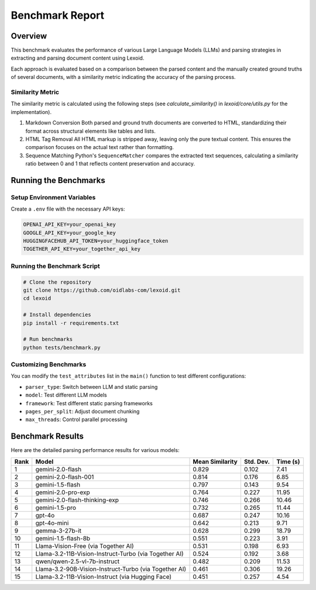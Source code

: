 Benchmark Report
================

Overview
--------

This benchmark evaluates the performance of various Large Language Models (LLMs) and parsing strategies in extracting and parsing document content using Lexoid.

Each approach is evaluated based on a comparison between the parsed content and the manually created ground truths of several documents, with a similarity metric indicating the accuracy of the parsing process.

Similarity Metric
^^^^^^^^^^^^^^^^^

The similarity metric is calculated using the following steps (see `calculate_similarity()` in `lexoid/core/utils.py` for the implementation).

1. Markdown Conversion
   Both parsed and ground truth documents are converted to HTML, standardizing their format across structural elements like tables and lists.

2. HTML Tag Removal
   All HTML markup is stripped away, leaving only the pure textual content. This ensures the comparison focuses on the actual text rather than formatting.

3. Sequence Matching
   Python's ``SequenceMatcher`` compares the extracted text sequences, calculating a similarity ratio between 0 and 1 that reflects content preservation and accuracy.

Running the Benchmarks
----------------------

Setup Environment Variables
^^^^^^^^^^^^^^^^^^^^^^^^^^^

Create a ``.env`` file with the necessary API keys:

.. code-block:: bash

    OPENAI_API_KEY=your_openai_key
    GOOGLE_API_KEY=your_google_key
    HUGGINGFACEHUB_API_TOKEN=your_huggingface_token
    TOGETHER_API_KEY=your_together_api_key

Running the Benchmark Script
^^^^^^^^^^^^^^^^^^^^^^^^^^^^

.. code-block:: bash

    # Clone the repository
    git clone https://github.com/oidlabs-com/lexoid.git
    cd lexoid

    # Install dependencies
    pip install -r requirements.txt

    # Run benchmarks
    python tests/benchmark.py

Customizing Benchmarks
^^^^^^^^^^^^^^^^^^^^^^

You can modify the ``test_attributes`` list in the ``main()`` function to test different configurations:

* ``parser_type``: Switch between LLM and static parsing
* ``model``: Test different LLM models
* ``framework``: Test different static parsing frameworks
* ``pages_per_split``: Adjust document chunking
* ``max_threads``: Control parallel processing

Benchmark Results
-----------------

Here are the detailed parsing performance results for various models:

.. list-table::
   :widths: auto
   :header-rows: 1

   * - Rank
     - Model
     - Mean Similarity
     - Std. Dev.
     - Time (s)
   * - 1
     - gemini-2.0-flash
     - 0.829
     - 0.102
     - 7.41
   * - 2
     - gemini-2.0-flash-001
     - 0.814
     - 0.176
     - 6.85
   * - 3
     - gemini-1.5-flash
     - 0.797
     - 0.143
     - 9.54
   * - 4
     - gemini-2.0-pro-exp
     - 0.764
     - 0.227
     - 11.95
   * - 5
     - gemini-2.0-flash-thinking-exp
     - 0.746
     - 0.266
     - 10.46
   * - 6
     - gemini-1.5-pro
     - 0.732
     - 0.265
     - 11.44
   * - 7
     - gpt-4o
     - 0.687
     - 0.247
     - 10.16
   * - 8
     - gpt-4o-mini
     - 0.642
     - 0.213
     - 9.71
   * - 9
     - gemma-3-27b-it
     - 0.628
     - 0.299
     - 18.79
   * - 10
     - gemini-1.5-flash-8b
     - 0.551
     - 0.223
     - 3.91
   * - 11
     - Llama-Vision-Free (via Together AI)
     - 0.531
     - 0.198
     - 6.93
   * - 12
     - Llama-3.2-11B-Vision-Instruct-Turbo (via Together AI)
     - 0.524
     - 0.192
     - 3.68
   * - 13
     - qwen/qwen-2.5-vl-7b-instruct
     - 0.482
     - 0.209
     - 11.53
   * - 14
     - Llama-3.2-90B-Vision-Instruct-Turbo (via Together AI)
     - 0.461
     - 0.306
     - 19.26
   * - 15
     - Llama-3.2-11B-Vision-Instruct (via Hugging Face)
     - 0.451
     - 0.257
     - 4.54